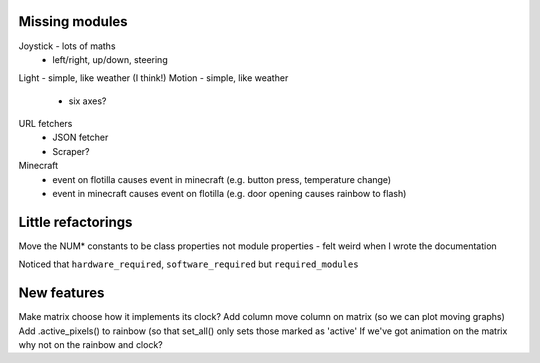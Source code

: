 Missing modules
===============

Joystick - lots of maths
 - left/right, up/down, steering
Light - simple, like weather (I think!)
Motion - simple, like weather
 - six axes?
 
URL fetchers
 - JSON fetcher
 - Scraper?
Minecraft
 - event on flotilla causes event in minecraft (e.g. button press, temperature change)
 - event in minecraft causes event on flotilla (e.g. door opening causes rainbow to flash)

Little refactorings
===================

Move the NUM* constants to be class properties not module properties - felt
weird when I wrote the documentation

Noticed that ``hardware_required``, ``software_required`` but ``required_modules``

New features
============

Make matrix choose how it implements its clock?
Add column move column on matrix (so we can plot moving graphs)
Add .active_pixels() to rainbow (so that set_all() only sets those marked as 'active'
If we've got animation on the matrix why not on the rainbow and clock?

